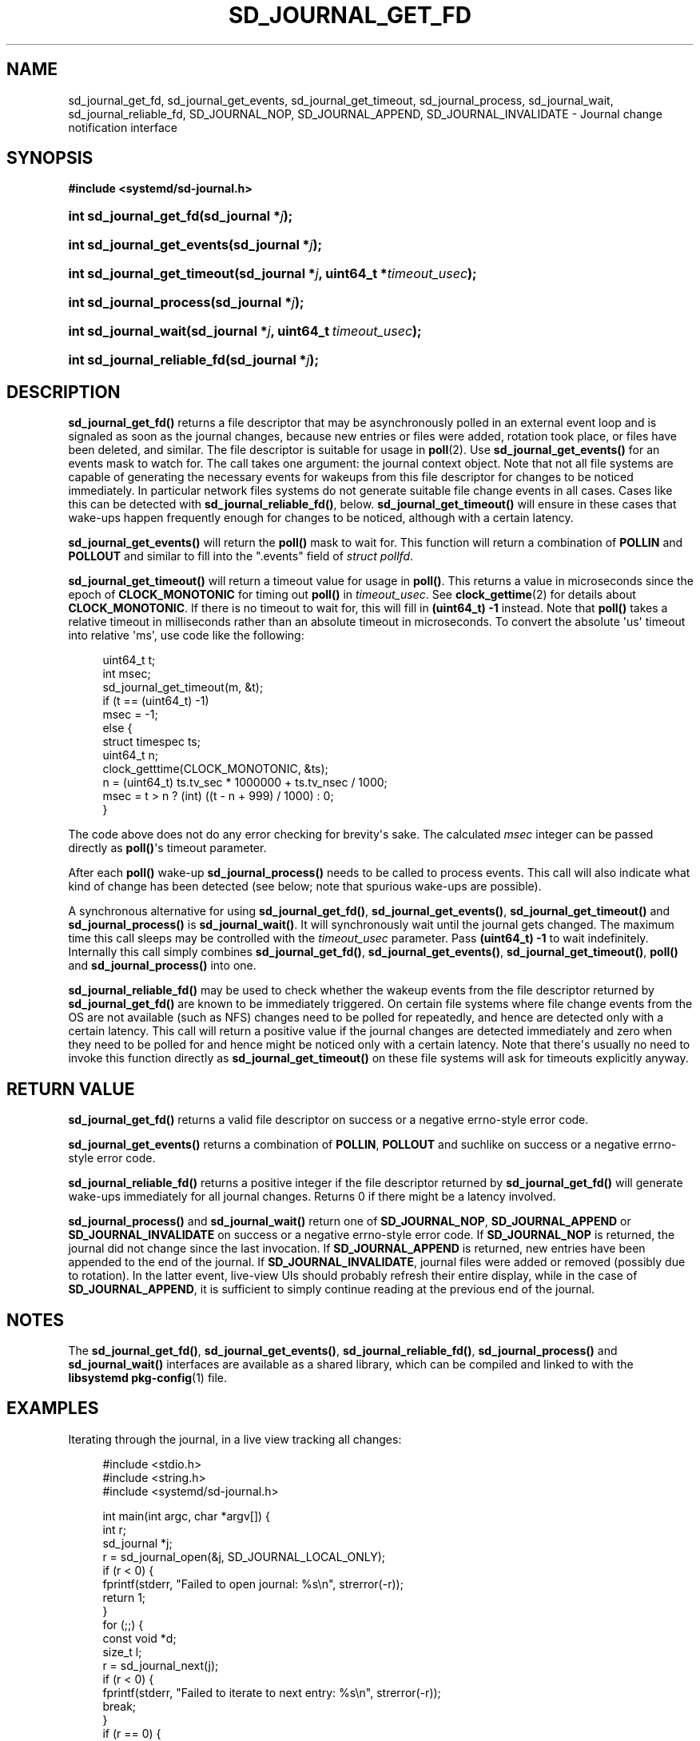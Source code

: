 '\" t
.TH "SD_JOURNAL_GET_FD" "3" "" "systemd 217" "sd_journal_get_fd"
.\" -----------------------------------------------------------------
.\" * Define some portability stuff
.\" -----------------------------------------------------------------
.\" ~~~~~~~~~~~~~~~~~~~~~~~~~~~~~~~~~~~~~~~~~~~~~~~~~~~~~~~~~~~~~~~~~
.\" http://bugs.debian.org/507673
.\" http://lists.gnu.org/archive/html/groff/2009-02/msg00013.html
.\" ~~~~~~~~~~~~~~~~~~~~~~~~~~~~~~~~~~~~~~~~~~~~~~~~~~~~~~~~~~~~~~~~~
.ie \n(.g .ds Aq \(aq
.el       .ds Aq '
.\" -----------------------------------------------------------------
.\" * set default formatting
.\" -----------------------------------------------------------------
.\" disable hyphenation
.nh
.\" disable justification (adjust text to left margin only)
.ad l
.\" -----------------------------------------------------------------
.\" * MAIN CONTENT STARTS HERE *
.\" -----------------------------------------------------------------
.SH "NAME"
sd_journal_get_fd, sd_journal_get_events, sd_journal_get_timeout, sd_journal_process, sd_journal_wait, sd_journal_reliable_fd, SD_JOURNAL_NOP, SD_JOURNAL_APPEND, SD_JOURNAL_INVALIDATE \- Journal change notification interface
.SH "SYNOPSIS"
.sp
.ft B
.nf
#include <systemd/sd\-journal\&.h>
.fi
.ft
.HP \w'int\ sd_journal_get_fd('u
.BI "int sd_journal_get_fd(sd_journal\ *" "j" ");"
.HP \w'int\ sd_journal_get_events('u
.BI "int sd_journal_get_events(sd_journal\ *" "j" ");"
.HP \w'int\ sd_journal_get_timeout('u
.BI "int sd_journal_get_timeout(sd_journal\ *" "j" ", uint64_t\ *" "timeout_usec" ");"
.HP \w'int\ sd_journal_process('u
.BI "int sd_journal_process(sd_journal\ *" "j" ");"
.HP \w'int\ sd_journal_wait('u
.BI "int sd_journal_wait(sd_journal\ *" "j" ", uint64_t\ " "timeout_usec" ");"
.HP \w'int\ sd_journal_reliable_fd('u
.BI "int sd_journal_reliable_fd(sd_journal\ *" "j" ");"
.SH "DESCRIPTION"
.PP
\fBsd_journal_get_fd()\fR
returns a file descriptor that may be asynchronously polled in an external event loop and is signaled as soon as the journal changes, because new entries or files were added, rotation took place, or files have been deleted, and similar\&. The file descriptor is suitable for usage in
\fBpoll\fR(2)\&. Use
\fBsd_journal_get_events()\fR
for an events mask to watch for\&. The call takes one argument: the journal context object\&. Note that not all file systems are capable of generating the necessary events for wakeups from this file descriptor for changes to be noticed immediately\&. In particular network files systems do not generate suitable file change events in all cases\&. Cases like this can be detected with
\fBsd_journal_reliable_fd()\fR, below\&.
\fBsd_journal_get_timeout()\fR
will ensure in these cases that wake\-ups happen frequently enough for changes to be noticed, although with a certain latency\&.
.PP
\fBsd_journal_get_events()\fR
will return the
\fBpoll()\fR
mask to wait for\&. This function will return a combination of
\fBPOLLIN\fR
and
\fBPOLLOUT\fR
and similar to fill into the
"\&.events"
field of
\fIstruct pollfd\fR\&.
.PP
\fBsd_journal_get_timeout()\fR
will return a timeout value for usage in
\fBpoll()\fR\&. This returns a value in microseconds since the epoch of
\fBCLOCK_MONOTONIC\fR
for timing out
\fBpoll()\fR
in
\fItimeout_usec\fR\&. See
\fBclock_gettime\fR(2)
for details about
\fBCLOCK_MONOTONIC\fR\&. If there is no timeout to wait for, this will fill in
\fB(uint64_t) \-1\fR
instead\&. Note that
\fBpoll()\fR
takes a relative timeout in milliseconds rather than an absolute timeout in microseconds\&. To convert the absolute \*(Aqus\*(Aq timeout into relative \*(Aqms\*(Aq, use code like the following:
.sp
.if n \{\
.RS 4
.\}
.nf
uint64_t t;
int msec;
sd_journal_get_timeout(m, &t);
if (t == (uint64_t) \-1)
        msec = \-1;
else {
        struct timespec ts;
        uint64_t n;
        clock_getttime(CLOCK_MONOTONIC, &ts);
        n = (uint64_t) ts\&.tv_sec * 1000000 + ts\&.tv_nsec / 1000;
        msec = t > n ? (int) ((t \- n + 999) / 1000) : 0;
}
.fi
.if n \{\
.RE
.\}
.PP
The code above does not do any error checking for brevity\*(Aqs sake\&. The calculated
\fImsec\fR
integer can be passed directly as
\fBpoll()\fR\*(Aqs timeout parameter\&.
.PP
After each
\fBpoll()\fR
wake\-up
\fBsd_journal_process()\fR
needs to be called to process events\&. This call will also indicate what kind of change has been detected (see below; note that spurious wake\-ups are possible)\&.
.PP
A synchronous alternative for using
\fBsd_journal_get_fd()\fR,
\fBsd_journal_get_events()\fR,
\fBsd_journal_get_timeout()\fR
and
\fBsd_journal_process()\fR
is
\fBsd_journal_wait()\fR\&. It will synchronously wait until the journal gets changed\&. The maximum time this call sleeps may be controlled with the
\fItimeout_usec\fR
parameter\&. Pass
\fB(uint64_t) \-1\fR
to wait indefinitely\&. Internally this call simply combines
\fBsd_journal_get_fd()\fR,
\fBsd_journal_get_events()\fR,
\fBsd_journal_get_timeout()\fR,
\fBpoll()\fR
and
\fBsd_journal_process()\fR
into one\&.
.PP
\fBsd_journal_reliable_fd()\fR
may be used to check whether the wakeup events from the file descriptor returned by
\fBsd_journal_get_fd()\fR
are known to be immediately triggered\&. On certain file systems where file change events from the OS are not available (such as NFS) changes need to be polled for repeatedly, and hence are detected only with a certain latency\&. This call will return a positive value if the journal changes are detected immediately and zero when they need to be polled for and hence might be noticed only with a certain latency\&. Note that there\*(Aqs usually no need to invoke this function directly as
\fBsd_journal_get_timeout()\fR
on these file systems will ask for timeouts explicitly anyway\&.
.SH "RETURN VALUE"
.PP
\fBsd_journal_get_fd()\fR
returns a valid file descriptor on success or a negative errno\-style error code\&.
.PP
\fBsd_journal_get_events()\fR
returns a combination of
\fBPOLLIN\fR,
\fBPOLLOUT\fR
and suchlike on success or a negative errno\-style error code\&.
.PP
\fBsd_journal_reliable_fd()\fR
returns a positive integer if the file descriptor returned by
\fBsd_journal_get_fd()\fR
will generate wake\-ups immediately for all journal changes\&. Returns 0 if there might be a latency involved\&.
.PP
\fBsd_journal_process()\fR
and
\fBsd_journal_wait()\fR
return one of
\fBSD_JOURNAL_NOP\fR,
\fBSD_JOURNAL_APPEND\fR
or
\fBSD_JOURNAL_INVALIDATE\fR
on success or a negative errno\-style error code\&. If
\fBSD_JOURNAL_NOP\fR
is returned, the journal did not change since the last invocation\&. If
\fBSD_JOURNAL_APPEND\fR
is returned, new entries have been appended to the end of the journal\&. If
\fBSD_JOURNAL_INVALIDATE\fR, journal files were added or removed (possibly due to rotation)\&. In the latter event, live\-view UIs should probably refresh their entire display, while in the case of
\fBSD_JOURNAL_APPEND\fR, it is sufficient to simply continue reading at the previous end of the journal\&.
.SH "NOTES"
.PP
The
\fBsd_journal_get_fd()\fR,
\fBsd_journal_get_events()\fR,
\fBsd_journal_reliable_fd()\fR,
\fBsd_journal_process()\fR
and
\fBsd_journal_wait()\fR
interfaces are available as a shared library, which can be compiled and linked to with the
\fBlibsystemd\fR\ \&\fBpkg-config\fR(1)
file\&.
.SH "EXAMPLES"
.PP
Iterating through the journal, in a live view tracking all changes:
.sp
.if n \{\
.RS 4
.\}
.nf
#include <stdio\&.h>
#include <string\&.h>
#include <systemd/sd\-journal\&.h>

int main(int argc, char *argv[]) {
        int r;
        sd_journal *j;
        r = sd_journal_open(&j, SD_JOURNAL_LOCAL_ONLY);
        if (r < 0) {
                fprintf(stderr, "Failed to open journal: %s\en", strerror(\-r));
                return 1;
        }
        for (;;)  {
                const void *d;
                size_t l;
                r = sd_journal_next(j);
                if (r < 0) {
                        fprintf(stderr, "Failed to iterate to next entry: %s\en", strerror(\-r));
                        break;
                }
                if (r == 0) {
                        /* Reached the end, let\*(Aqs wait for changes, and try again */
                        r = sd_journal_wait(j, (uint64_t) \-1);
                        if (r < 0) {
                                fprintf(stderr, "Failed to wait for changes: %s\en", strerror(\-r));
                                break;
                        }
                        continue;
                }
                r = sd_journal_get_data(j, "MESSAGE", &d, &l);
                if (r < 0) {
                        fprintf(stderr, "Failed to read message field: %s\en", strerror(\-r));
                        continue;
                }
                printf("%\&.*s\en", (int) l, (const char*) d);
        }
        sd_journal_close(j);
        return 0;
}
.fi
.if n \{\
.RE
.\}
.PP
Waiting with
\fBpoll()\fR
(this example lacks all error checking for the sake of simplicity):
.sp
.if n \{\
.RS 4
.\}
.nf
#include <sys/poll\&.h>
#include <systemd/sd\-journal\&.h>

int wait_for_changes(sd_journal *j) {
        struct pollfd pollfd;
        int msec;

        sd_journal_get_timeout(m, &t);
        if (t == (uint64_t) \-1)
                msec = \-1;
        else {
                struct timespec ts;
                uint64_t n;
                clock_getttime(CLOCK_MONOTONIC, &ts);
                n = (uint64_t) ts\&.tv_sec * 1000000 + ts\&.tv_nsec / 1000;
                msec = t > n ? (int) ((t \- n + 999) / 1000) : 0;
        }

        pollfd\&.fd = sd_journal_get_fd(j);
        pollfd\&.events = sd_journal_get_events(j);
        poll(&pollfd, 1, msec);
        return sd_journal_process(j);
}
.fi
.if n \{\
.RE
.\}
.SH "SEE ALSO"
.PP
\fBsystemd\fR(1),
\fBsd-journal\fR(3),
\fBsd_journal_open\fR(3),
\fBsd_journal_next\fR(3),
\fBpoll\fR(2),
\fBclock_gettime\fR(2)

